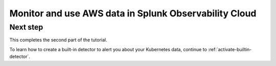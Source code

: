 .. _tutorial-aws-use:

*****************************************************************
Monitor and use AWS data in Splunk Observability Cloud
*****************************************************************





Next step
-----------------------
This completes the second part of the tutorial. 

To learn how to create a built-in detector to alert you about your Kubernetes data, continue to :ref:`activate-builtin-detector`.

